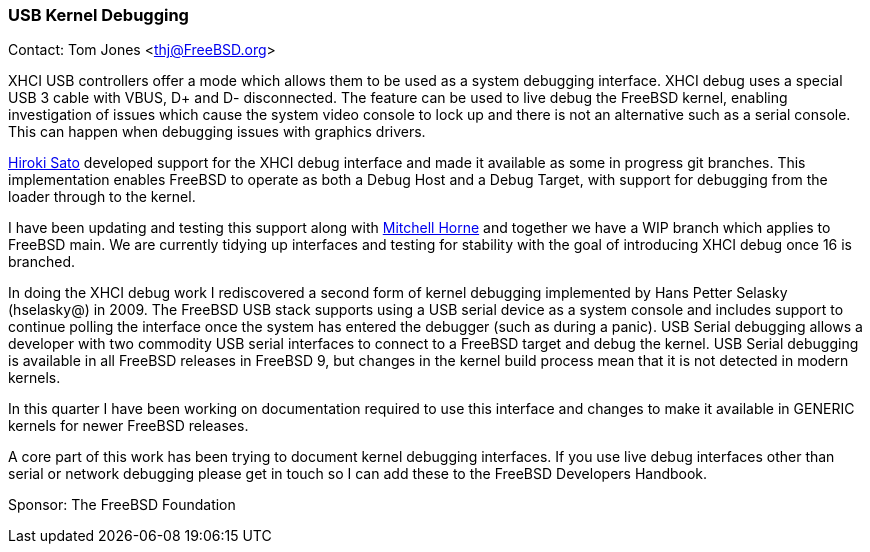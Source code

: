 === USB Kernel Debugging

Contact: Tom Jones <thj@FreeBSD.org>

XHCI USB controllers offer a mode which allows them to be used as a system debugging interface.
XHCI debug uses a special USB 3 cable with VBUS, D+ and D- disconnected.
The feature can be used to live debug the FreeBSD kernel, enabling investigation of issues which cause the system video console to lock up and there is not an alternative such as a serial console.
This can happen when debugging issues with graphics drivers.

mailto:hrs@FreeBSD.org[Hiroki Sato] developed support for the XHCI debug interface and made it available as some in progress git branches.
This implementation enables FreeBSD to operate as both a Debug Host and a Debug Target, with support for debugging from the loader through to the kernel.

I have been updating and testing this support along with mailto:mhorne@FreeBSD.org[Mitchell Horne] and together we have a WIP branch which applies to FreeBSD main.
We are currently tidying up interfaces and testing for stability with the goal of introducing XHCI debug once 16 is branched.

In doing the XHCI debug work I rediscovered a second form of kernel debugging implemented by Hans Petter Selasky (hselasky@) in 2009.
The FreeBSD USB stack supports using a USB serial device as a system console and includes support to continue polling the interface once the system has entered the debugger (such as during a panic).
USB Serial debugging allows a developer with two commodity USB serial interfaces to connect to a FreeBSD target and debug the kernel.
USB Serial debugging is available in all FreeBSD releases in FreeBSD 9, but changes in the kernel build process mean that it is not detected in modern kernels.

In this quarter I have been working on documentation required to use this interface and changes to make it available in GENERIC kernels for newer FreeBSD releases.

A core part of this work has been trying to document kernel debugging interfaces.
If you use live debug interfaces other than serial or network debugging please get in touch so I can add these to the FreeBSD Developers Handbook.


Sponsor: The FreeBSD Foundation

